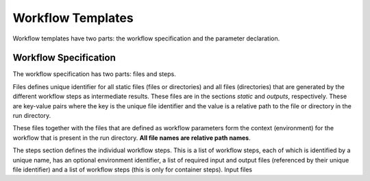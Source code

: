 Workflow Templates
==================

Workflow templates have two parts: the workflow specification and the parameter declaration.

Workflow Specification
----------------------

The workflow specification has two parts: files and steps.

Files defines unique identifier for all static files (files or directories) and all files (directories) that are generated by the different workflow steps as intermediate results. These files are in the sections *static* and *outputs*, respectively. These are key-value pairs where the key is the unique file identifier and the value is a relative path to the file or directory in the run directory.

These files together with the files that are defined as workflow parameters form the context (environment) for the workflow that is present in the run directory. **All file names are relative path names**.

The steps section defines the individual workflow steps. This is a list of workflow steps, each of which is identified by a unique name, has an optional environment identifier, a list of required input and output files (referenced by their unique file identifier) and a list of workflow steps (this is only for container steps). Input files

